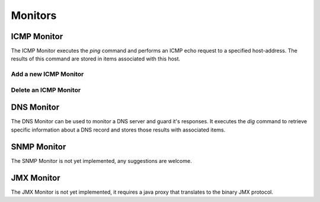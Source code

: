 ========
Monitors
========

ICMP Monitor
------------
The ICMP Monitor executes the `ping` command and performs an
ICMP echo request to a specified host-address. The results of
this command are stored in items associated with this host.

.. image:: images/icmp_monitor_overview.png

Add a new ICMP Monitor
^^^^^^^^^^^^^^^^^^^^^^
.. image:: images/icmp_monitor_add.png

Delete an ICMP Monitor
^^^^^^^^^^^^^^^^^^^^^^
.. image:: images/icmp_monitor_delete.png

DNS Monitor
-----------
The DNS Monitor can be used to monitor a DNS server and guard
it's responses. It executes the `dig` command to retrieve specific
information about a DNS record and stores those results with
associated items.

SNMP Monitor
------------
.. NOTE::
The SNMP Monitor is not yet implemented, any suggestions are welcome.

JMX Monitor
-----------
.. NOTE::
The JMX Monitor is not yet implemented, it requires a java proxy that
translates to the binary JMX protocol.
